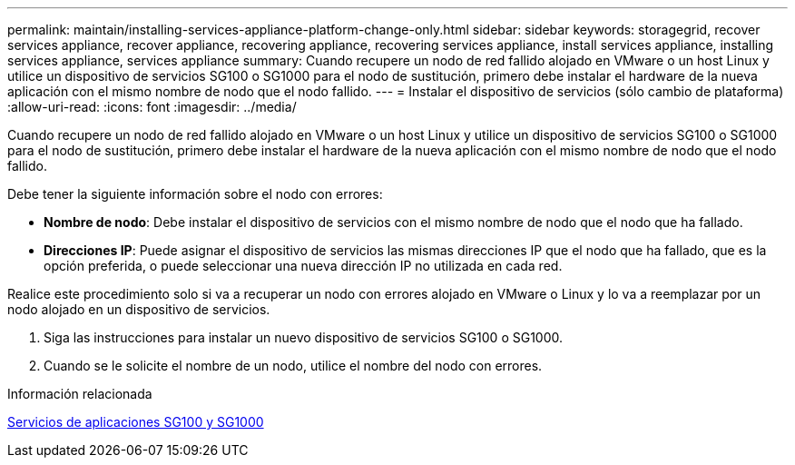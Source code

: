 ---
permalink: maintain/installing-services-appliance-platform-change-only.html 
sidebar: sidebar 
keywords: storagegrid, recover services appliance, recover appliance, recovering appliance, recovering services appliance, install services appliance, installing services appliance, services appliance 
summary: Cuando recupere un nodo de red fallido alojado en VMware o un host Linux y utilice un dispositivo de servicios SG100 o SG1000 para el nodo de sustitución, primero debe instalar el hardware de la nueva aplicación con el mismo nombre de nodo que el nodo fallido. 
---
= Instalar el dispositivo de servicios (sólo cambio de plataforma)
:allow-uri-read: 
:icons: font
:imagesdir: ../media/


[role="lead"]
Cuando recupere un nodo de red fallido alojado en VMware o un host Linux y utilice un dispositivo de servicios SG100 o SG1000 para el nodo de sustitución, primero debe instalar el hardware de la nueva aplicación con el mismo nombre de nodo que el nodo fallido.

Debe tener la siguiente información sobre el nodo con errores:

* *Nombre de nodo*: Debe instalar el dispositivo de servicios con el mismo nombre de nodo que el nodo que ha fallado.
* *Direcciones IP*: Puede asignar el dispositivo de servicios las mismas direcciones IP que el nodo que ha fallado, que es la opción preferida, o puede seleccionar una nueva dirección IP no utilizada en cada red.


Realice este procedimiento solo si va a recuperar un nodo con errores alojado en VMware o Linux y lo va a reemplazar por un nodo alojado en un dispositivo de servicios.

. Siga las instrucciones para instalar un nuevo dispositivo de servicios SG100 o SG1000.
. Cuando se le solicite el nombre de un nodo, utilice el nombre del nodo con errores.


.Información relacionada
xref:../sg100-1000/index.adoc[Servicios de aplicaciones SG100 y SG1000]
